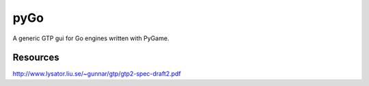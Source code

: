 pyGo
====
A generic GTP gui for Go engines written with PyGame.

Resources
---------
http://www.lysator.liu.se/~gunnar/gtp/gtp2-spec-draft2.pdf